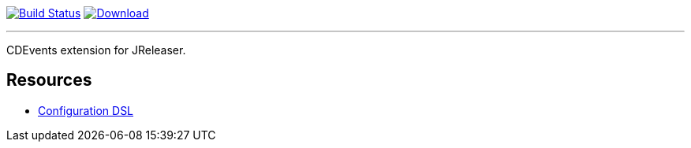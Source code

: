 :linkattrs:
:project-owner:   jreleaser
:project-name:    jreleaser-cdevents-extension
:project-group:   org.jreleaser.extensions
:project-version: 1.0.0-SNAPSHOT

image:https://img.shields.io/github/actions/workflow/status/{project-owner}/{project-name}/early-access.yml?branch=main&logo=github&label=Build["Build Status", link="https://github.com/{project-owner}/{project-name}/actions"]
image:https://img.shields.io/maven-central/v/{project-group}/{project-artifactId}?logo=apache%20maven[Download, link="https://search.maven.org/#search|ga|1|g:{project-group} AND a:{project-artifactId}"]

---

CDEvents extension for JReleaser.

== Resources

 * link:https://jreleaser.org/guide/latest/configuration/extensions.html[Configuration DSL]
